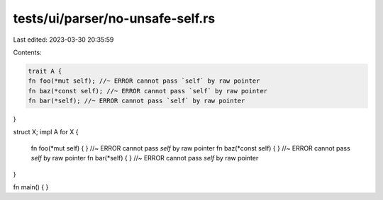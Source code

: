 tests/ui/parser/no-unsafe-self.rs
=================================

Last edited: 2023-03-30 20:35:59

Contents:

.. code-block:: rs

    trait A {
    fn foo(*mut self); //~ ERROR cannot pass `self` by raw pointer
    fn baz(*const self); //~ ERROR cannot pass `self` by raw pointer
    fn bar(*self); //~ ERROR cannot pass `self` by raw pointer
}

struct X;
impl A for X {
    fn foo(*mut self) { } //~ ERROR cannot pass `self` by raw pointer
    fn baz(*const self) { } //~ ERROR cannot pass `self` by raw pointer
    fn bar(*self) { } //~ ERROR cannot pass `self` by raw pointer
}

fn main() { }



